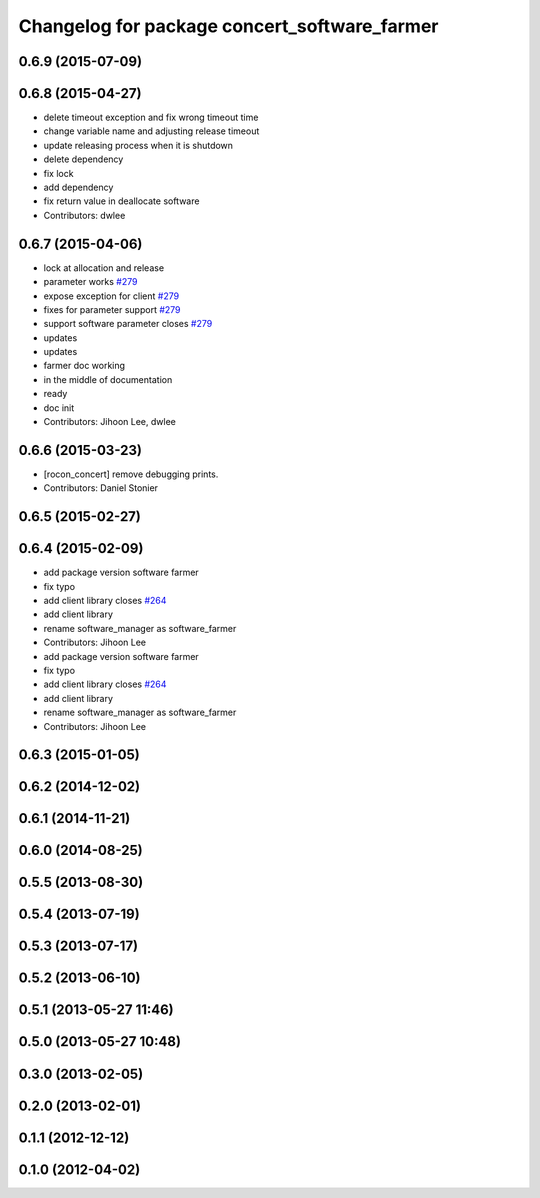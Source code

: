 ^^^^^^^^^^^^^^^^^^^^^^^^^^^^^^^^^^^^^^^^^^^^^
Changelog for package concert_software_farmer
^^^^^^^^^^^^^^^^^^^^^^^^^^^^^^^^^^^^^^^^^^^^^

0.6.9 (2015-07-09)
------------------

0.6.8 (2015-04-27)
------------------
* delete timeout exception and fix wrong timeout time
* change variable name and adjusting release timeout
* update releasing process when it is shutdown
* delete dependency
* fix lock
* add dependency
* fix return value in deallocate software
* Contributors: dwlee

0.6.7 (2015-04-06)
------------------
* lock at allocation and release
* parameter works `#279 <https://github.com/robotics-in-concert/rocon_concert/issues/279>`_
* expose exception for client `#279 <https://github.com/robotics-in-concert/rocon_concert/issues/279>`_
* fixes for parameter support `#279 <https://github.com/robotics-in-concert/rocon_concert/issues/279>`_
* support software parameter closes `#279 <https://github.com/robotics-in-concert/rocon_concert/issues/279>`_
* updates
* updates
* farmer doc working
* in the middle of documentation
* ready
* doc init
* Contributors: Jihoon Lee, dwlee

0.6.6 (2015-03-23)
------------------
* [rocon_concert] remove debugging prints.
* Contributors: Daniel Stonier

0.6.5 (2015-02-27)
------------------

0.6.4 (2015-02-09)
------------------
* add package version software farmer
* fix typo
* add client library closes `#264 <https://github.com/robotics-in-concert/rocon_concert/issues/264>`_
* add client library
* rename software_manager as software_farmer
* Contributors: Jihoon Lee

* add package version software farmer
* fix typo
* add client library closes `#264 <https://github.com/robotics-in-concert/rocon_concert/issues/264>`_
* add client library
* rename software_manager as software_farmer
* Contributors: Jihoon Lee

0.6.3 (2015-01-05)
------------------

0.6.2 (2014-12-02)
------------------

0.6.1 (2014-11-21)
------------------

0.6.0 (2014-08-25)
------------------

0.5.5 (2013-08-30)
------------------

0.5.4 (2013-07-19)
------------------

0.5.3 (2013-07-17)
------------------

0.5.2 (2013-06-10)
------------------

0.5.1 (2013-05-27 11:46)
------------------------

0.5.0 (2013-05-27 10:48)
------------------------

0.3.0 (2013-02-05)
------------------

0.2.0 (2013-02-01)
------------------

0.1.1 (2012-12-12)
------------------

0.1.0 (2012-04-02)
------------------
